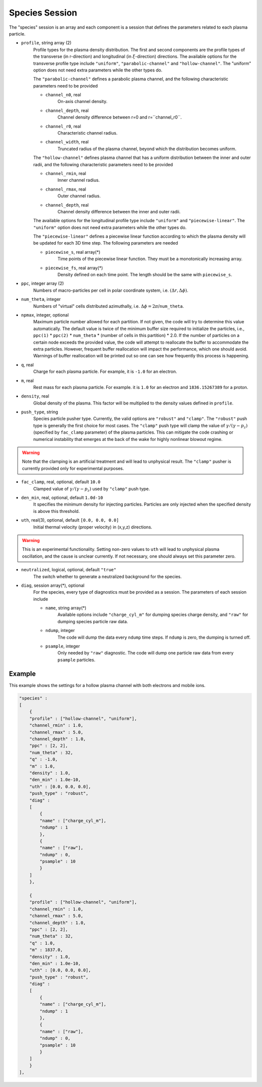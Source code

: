 Species Session
===============

The "species" session is an array and each component is a session that defines the parameters related to each plasma particle. 

* ``profile``, string array (2)
    Profile types for the plasma density distribution. The first and second components are the profile types of the transverse (in r-direction) and longitudinal (in :math:`\xi`-direction) directions. The available options for the transverse profile type include ``"uniform"``, ``"parabolic-channel"`` and ``"hollow-channel"``. The "uniform" option does not need extra parameters while the other types do.

    The ``"parabolic-channel"`` defines a parabolic plasma channel, and the following characteristic parameters need to be provided

    * ``channel_n0``, real
        On-axis channel density.
    * ``channel_depth``, real
        Channel density difference between r=0 and r=``channel_r0``.
    * ``channel_r0``, real
        Characteristic channel radius.
    * ``channel_width``, real
        Truncated radius of the plasma channel, beyond which the distribution becomes uniform.

    The ``"hollow-channel"`` defines plasma channel that has a uniform distribution between the inner and outer radii, and the following characteristic parameters need to be provided

    * ``channel_rmin``, real
        Inner channel radius.
    * ``channel_rmax``, real
        Outer channel radius.
    * ``channel_depth``, real
        Channel density difference between the inner and outer radii.

    The available options for the longitudinal profile type include ``"uniform"`` and ``"piecewise-linear"``. The ``"uniform"`` option does not need extra parameters while the other types do.

    The ``"piecewise-linear"`` defines a piecewise linear function according to which the plasma density will be updated for each 3D time step. The following parameters are needed

    * ``piecewise_s``, real array(\*)
        Time points of the piecewise linear function. They must be a monotonically increasing array.
    * ``piecewise_fs``, real array(\*) 
        Density defined on each time point. The length should be the same with ``piecewise_s``.

* ``ppc``, integer array (2)
    Numbers of macro-particles per cell in polar coordinate system, i.e. :math:`(\Delta r, \Delta \phi)`.

* ``num_theta``, integer
    Numbers of "virtual" cells distributed azimuthally, i.e. :math:`\Delta\phi=2\pi`/``num_theta``.

* ``npmax``, integer, optional
    Maximum particle number allowed for each partition. If not given, the code will try to determine this value automatically. The default value is twice of the minimum buffer size required to initialize the particles, i.e., ``ppc(1)`` * ``ppc(2)`` * ``num_theta`` * (number of cells in this partition) * 2.0. If the number of particles on a certain node exceeds the provided value, the code will attempt to reallocate the buffer to accommodate the extra particles. However, frequent buffer reallocation will impact the performance, which one should avoid. Warnings of buffer reallocation will be printed out so one can see how frequently this process is happening.

* ``q``, real
    Charge for each plasma particle. For example, it is ``-1.0`` for an electron.

* ``m``, real
    Rest mass for each plasma particle. For example. it is ``1.0`` for an electron and ``1836.15267389`` for a proton.

* ``density``, real
    Global density of the plasma. This factor will be multiplied to the density values defined in ``profile``.

* ``push_type``, string
    Species particle pusher type. Currently, the valid options are ``"robust"`` and ``"clamp"``. The ``"robust"`` push type is generally the first choice for most cases. The ``"clamp"`` push type will clamp the value of :math:`\gamma/(\gamma-p_z)` (specified by ``fac_clamp`` parameter) of the plasma particles. This can mitigate the code crashing or numerical instability that emerges at the back of the wake for highly nonlinear blowout regime.
    
.. warning::

    Note that the clamping is an artificial treatment and will lead to unphysical result. The ``"clamp"`` pusher is currently provided only for experimental purposes.

* ``fac_clamp``, real, optional, default ``10.0``
    Clamped value of :math:`\gamma/(\gamma-p_z)` used by ``"clamp"`` push type.

* ``den_min``, real, optional, default ``1.0d-10``
    It specifies the minimum density for injecting particles. Particles are only injected when the specified density is above this threshold.

* ``uth``, real(3), optional, default ``[0.0, 0.0, 0.0]``
    Initial thermal velocity (proper velocity) in (x,y,z) directions.
    
.. warning::

    This is an experimental functionality. Setting non-zero values to ``uth`` will lead to unphysical plasma oscillation, and the cause is unclear currently. If not necessary, one should always set this parameter zero.

* ``neutralized``, logical, optional, default ``"true"``
    The switch whether to generate a neutralized background for the species.

* ``diag``, session array(\*), optional
    For the species, every type of diagnostics must be provided as a session. The parameters of each session include

    * ``name``, string array(\*)
        Available options include ``"charge_cyl_m"`` for dumping species charge density, and ``"raw"`` for dumping species particle raw data.
    * ``ndump``, integer
        The code will dump the data every ``ndump`` time steps. If ``ndump`` is zero, the dumping is turned off.
    * ``psample``, integer
        Only needed by ``"raw"`` diagnostic. The code will dump one particle raw data from every ``psample`` particles.

Example
-------

This example shows the settings for a hollow plasma channel with both electrons and mobile ions.

.. code-block:: json

  "species" :
  [
      {
      "profile" : ["hollow-channel", "uniform"],
      "channel_rmin" : 1.0,
      "channel_rmax" : 5.0,
      "channel_depth" : 1.0,
      "ppc" : [2, 2],
      "num_theta" : 32,
      "q" : -1.0,
      "m" : 1.0,
      "density" : 1.0,
      "den_min" : 1.0e-10,
      "uth" : [0.0, 0.0, 0.0],
      "push_type" : "robust",
      "diag" :
      [
          {
          "name" : ["charge_cyl_m"],
          "ndump" : 1
          },
          {
          "name" : ["raw"],
          "ndump" : 0,
          "psample" : 10
          }
      ]    
      },

      {
      "profile" : ["hollow-channel", "uniform"],
      "channel_rmin" : 1.0,
      "channel_rmax" : 5.0,
      "channel_depth" : 1.0,
      "ppc" : [2, 2],
      "num_theta" : 32,
      "q" : 1.0,
      "m" : 1837.0,
      "density" : 1.0,
      "den_min" : 1.0e-10,
      "uth" : [0.0, 0.0, 0.0],
      "push_type" : "robust",
      "diag" :
      [
          {
          "name" : ["charge_cyl_m"],
          "ndump" : 1
          },
          {
          "name" : ["raw"],
          "ndump" : 0,
          "psample" : 10
          }
      ]    
      }
  ],


